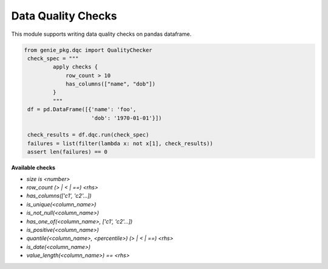 Data Quality Checks
====

This module supports writing data quality checks on pandas dataframe.

.. code-block:: python

   from genie_pkg.dqc import QualityChecker
    check_spec = """
            apply checks {
                row_count > 10
                has_columns(["name", "dob"])
            }
            """
    df = pd.DataFrame([{'name': 'foo',
                        'dob': '1970-01-01'}])

    check_results = df.dqc.run(check_spec)
    failures = list(filter(lambda x: not x[1], check_results))
    assert len(failures) == 0

**Available checks**

- `size is <number>`
- `row_count (> | < | ==) <rhs>`
- `has_columns(['c1', 'c2'...])`
- `is_unique(<column_name>)`
- `is_not_null(<column_name>)`
- `has_one_of(<column_name>, ['c1', 'c2'...])`
- `is_positive(<column_name>)`
- `quantile(<column_name>, <percentile>) (> | < | ==) <rhs>`
- `is_date(<column_name>)`
- `value_length(<column_name>) == <rhs>`
